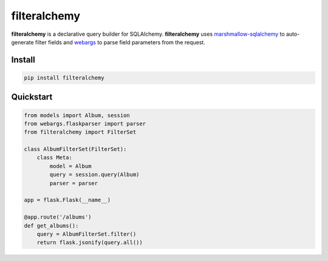 =============
filteralchemy
=============

.. image:: https://img.shields.io/pypi/v/filteralchemy.svg
    :target: http://badge.fury.io/py/filteralchemy
    :alt: Latest version

.. image:: https://img.shields.io/travis/jmcarp/filteralchemy/dev.svg
    :target: https://travis-ci.org/jmcarp/filteralchemy
    :alt: Travis-CI

.. image:: https://img.shields.io/codecov/c/github/jmcarp/filteralchemy/dev.svg
    :target: https://codecov.io/github/jmcarp/filteralchemy
    :alt: Code coverage


**filteralchemy** is a declarative query builder for SQLAlchemy. **filteralchemy** uses marshmallow-sqlalchemy_ to auto-generate filter fields and webargs_ to parse field parameters from the request.

Install
-------

.. code-block::

    pip install filteralchemy
    
Quickstart
----------

.. code-block:: python

    from models import Album, session
    from webargs.flaskparser import parser
    from filteralchemy import FilterSet

    class AlbumFilterSet(FilterSet):
        class Meta:
            model = Album
            query = session.query(Album)
            parser = parser

    app = flask.Flask(__name__)

    @app.route('/albums')
    def get_albums():
        query = AlbumFilterSet.filter()
        return flask.jsonify(query.all())

.. _marshmallow-sqlalchemy: https://marshmallow-sqlalchemy.readthedocs.org/
.. _webargs: https://webargs.readthedocs.org/
